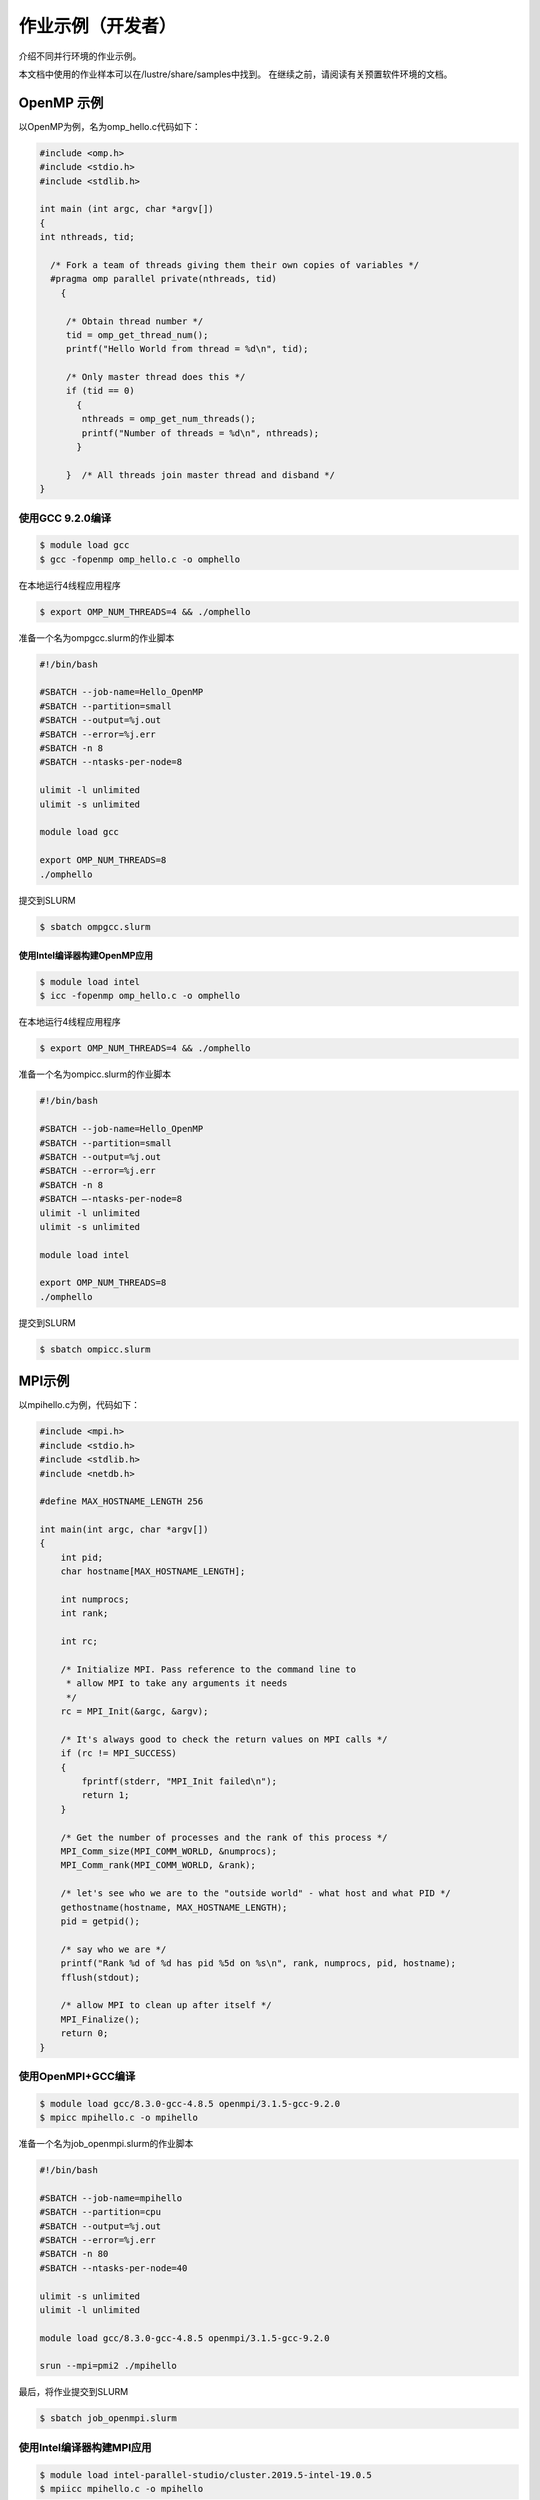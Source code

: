作业示例（开发者）
=================

介绍不同并行环境的作业示例。

本文档中使用的作业样本可以在/lustre/share/samples中找到。
在继续之前，请阅读有关预置软件环境的文档。

OpenMP 示例
-----------

以OpenMP为例，名为omp_hello.c代码如下：

.. code:: c

   #include <omp.h>
   #include <stdio.h>
   #include <stdlib.h>

   int main (int argc, char *argv[])
   {
   int nthreads, tid;

     /* Fork a team of threads giving them their own copies of variables */
     #pragma omp parallel private(nthreads, tid)
       {

        /* Obtain thread number */
        tid = omp_get_thread_num();
        printf("Hello World from thread = %d\n", tid);

        /* Only master thread does this */
        if (tid == 0)
          {
           nthreads = omp_get_num_threads();
           printf("Number of threads = %d\n", nthreads);
          }

        }  /* All threads join master thread and disband */
   }

使用GCC 9.2.0编译
~~~~~~~~~~~~~~~~~

.. code:: bash

   $ module load gcc 
   $ gcc -fopenmp omp_hello.c -o omphello

在本地运行4线程应用程序

.. code:: bash

   $ export OMP_NUM_THREADS=4 && ./omphello

准备一个名为ompgcc.slurm的作业脚本

.. code:: bash

   #!/bin/bash

   #SBATCH --job-name=Hello_OpenMP
   #SBATCH --partition=small
   #SBATCH --output=%j.out
   #SBATCH --error=%j.err
   #SBATCH -n 8
   #SBATCH --ntasks-per-node=8

   ulimit -l unlimited
   ulimit -s unlimited

   module load gcc

   export OMP_NUM_THREADS=8
   ./omphello

提交到SLURM

.. code:: bash

   $ sbatch ompgcc.slurm

使用Intel编译器构建OpenMP应用
^^^^^^^^^^^^^^^^^^^^^^^^^^^^^

.. code:: bash

   $ module load intel 
   $ icc -fopenmp omp_hello.c -o omphello

在本地运行4线程应用程序

.. code:: bash

   $ export OMP_NUM_THREADS=4 && ./omphello

准备一个名为ompicc.slurm的作业脚本

.. code:: bash

   #!/bin/bash

   #SBATCH --job-name=Hello_OpenMP
   #SBATCH --partition=small
   #SBATCH --output=%j.out
   #SBATCH --error=%j.err
   #SBATCH -n 8
   #SBATCH –-ntasks-per-node=8
   ulimit -l unlimited
   ulimit -s unlimited

   module load intel

   export OMP_NUM_THREADS=8
   ./omphello

提交到SLURM

.. code:: bash

   $ sbatch ompicc.slurm



MPI示例
-------

以mpihello.c为例，代码如下：

.. code:: c

   #include <mpi.h>
   #include <stdio.h>
   #include <stdlib.h>
   #include <netdb.h>

   #define MAX_HOSTNAME_LENGTH 256

   int main(int argc, char *argv[])
   {
       int pid;
       char hostname[MAX_HOSTNAME_LENGTH];

       int numprocs;
       int rank;

       int rc;

       /* Initialize MPI. Pass reference to the command line to
        * allow MPI to take any arguments it needs
        */
       rc = MPI_Init(&argc, &argv);

       /* It's always good to check the return values on MPI calls */
       if (rc != MPI_SUCCESS)
       {
           fprintf(stderr, "MPI_Init failed\n");
           return 1;
       }

       /* Get the number of processes and the rank of this process */
       MPI_Comm_size(MPI_COMM_WORLD, &numprocs);
       MPI_Comm_rank(MPI_COMM_WORLD, &rank);

       /* let's see who we are to the "outside world" - what host and what PID */
       gethostname(hostname, MAX_HOSTNAME_LENGTH);
       pid = getpid();

       /* say who we are */
       printf("Rank %d of %d has pid %5d on %s\n", rank, numprocs, pid, hostname);
       fflush(stdout);

       /* allow MPI to clean up after itself */
       MPI_Finalize();
       return 0;
   }

使用OpenMPI+GCC编译
~~~~~~~~~~~~~~~~~~~

.. code:: bash

   $ module load gcc/8.3.0-gcc-4.8.5 openmpi/3.1.5-gcc-9.2.0
   $ mpicc mpihello.c -o mpihello

准备一个名为job_openmpi.slurm的作业脚本

.. code:: bash

   #!/bin/bash

   #SBATCH --job-name=mpihello
   #SBATCH --partition=cpu
   #SBATCH --output=%j.out
   #SBATCH --error=%j.err
   #SBATCH -n 80
   #SBATCH --ntasks-per-node=40

   ulimit -s unlimited
   ulimit -l unlimited

   module load gcc/8.3.0-gcc-4.8.5 openmpi/3.1.5-gcc-9.2.0

   srun --mpi=pmi2 ./mpihello

最后，将作业提交到SLURM

.. code:: bash

   $ sbatch job_openmpi.slurm

使用Intel编译器构建MPI应用
~~~~~~~~~~~~~~~~~~~~~~~~~~

.. code:: bash

   $ module load intel-parallel-studio/cluster.2019.5-intel-19.0.5
   $ mpiicc mpihello.c -o mpihello

准备一个名为job_impi.slurm的作业脚本

.. code:: bash

   #!/bin/bash

   #SBATCH --job-name=mpihello
   #SBATCH --partition=cpu
   #SBATCH --output=%j.out
   #SBATCH --error=%j.err
   #SBATCH -n 80
   #SBATCH --ntasks-per-node=40

   ulimit -s unlimited
   ulimit -l unlimited

   module load intel-parallel-studio/cluster.2019.5-intel-19.0.5

   export I_MPI_PMI_LIBRARY=/usr/lib64/libpmi.so

   srun ./mpihello

最后，将作业提交到SLURM

.. code:: bash

   $ sbatch -p cpu job_impi.slurm

MPI+OpenMP混合示例
------------------

以hybridmpi.c为例，代码如下：

.. code:: c

   #include <stdio.h>
   #include "mpi.h"
   #include <omp.h>

   int main(int argc, char *argv[]) {
     int numprocs, rank, namelen;
     char processor_name[MPI_MAX_PROCESSOR_NAME];
     int iam = 0, np = 1;

     MPI_Init(&argc, &argv);
     MPI_Comm_size(MPI_COMM_WORLD, &numprocs);
     MPI_Comm_rank(MPI_COMM_WORLD, &rank);
     MPI_Get_processor_name(processor_name, &namelen);

     #pragma omp parallel default(shared) private(iam, np)
     {
       np = omp_get_num_threads();
       iam = omp_get_thread_num();
       printf("Hello from thread %d out of %d from process %d out of %d on %s\n",
              iam, np, rank, numprocs, processor_name);
     }

     MPI_Finalize();
   }

使用GCC编译如下：
~~~~~~~~~~~~~~~~~

.. code:: bash

   $ module load gcc/8.3.0-gcc-4.8.5 openmpi/3.1.5-gcc-9.2.0
   $ mpicc -O3 -fopenmp hybridmpi.c -o hybridmpi

准备一个名为hybridmpi.slurm的作业脚本

.. code:: bash

   #!/bin/bash

   #SBATCH --job-name=HybridMPI
   #SBATCH --partition=cpu
   #SBATCH --output=%j.out
   #SBATCH --error=%j.err
   #SBAkCH --ntasks-per-node=1
   #SBATCH --exclusive
   #SBATCH --time=00:01:00 

   ulimit -s unlimited
   ulimit -l unlimited

   module load gcc/8.3.0-gcc-4.8.5 openmpi/3.1.5-gcc-9.2.0

   export OMP_NUM_THREADS=40
   srun --mpi=pmi2 ./hybridmpi

使用ICC编译
~~~~~~~~~~~

.. code:: bash

   $ module load intel-parallel-studio/cluster.2019.5-intel-19.0.5
   $ mpiicc -O3 -fopenmp hybridmpi.c -o hybridmpi

准备一个名为hybridmpi.slurm的作业脚本

.. code:: bash

   #!/bin/bash

   #SBATCH --job-name=HybridMPI
   #SBATCH --partition=cpu
   #SBATCH --output=%j.out
   #SBATCH --error=%j.err
   #SBATCH --ntasks-per-node=1
   #SBATCH --exclusive
   #SBATCH --time=00:01:00 

   ulimit -s unlimited
   ulimit -l unlimited

   module load intel-parallel-studio/cluster.2019.5-intel-19.0.5

   export I_MPI_DEBUG=5
   export I_MPI_PMI_LIBRARY=/usr/lib64/libpmi.so

   export OMP_NUM_THREADS=40
   srun ./hybridmpi

将作业提交到4个计算节点上
~~~~~~~~~~~~~~~~~~~~~~~~~

.. code:: bash

   $ sbatch -N 4 hybridmpi.slurm



CUDA示例
--------

以cublashello.cu为例，代码如下：

.. code:: c

   //Example 2. Application Using C and CUBLAS: 0-based indexing
   //-----------------------------------------------------------
   #include <stdio.h>
   #include <stdlib.h>
   #include <math.h>
   #include <cuda_runtime.h>
   #include "cublas_v2.h"
   #define M 6
   #define N 5
   #define IDX2C(i,j,ld) (((j)*(ld))+(i))

   static __inline__ void modify (cublasHandle_t handle, float *m, int ldm, int n, int p, int q, float alpha, float beta){
       cublasSscal (handle, n-p, &alpha, &m[IDX2C(p,q,ldm)], ldm);
       cublasSscal (handle, ldm-p, &beta, &m[IDX2C(p,q,ldm)], 1);
   }

   int main (void){
       cudaError_t cudaStat;    
       cublasStatus_t stat;
       cublasHandle_t handle;
       int i, j;
       float* devPtrA;
       float* a = 0;
       a = (float *)malloc (M * N * sizeof (*a));
       if (!a) {
           printf ("host memory allocation failed");
           return EXIT_FAILURE;
       }
       for (j = 0; j < N; j++) {
           for (i = 0; i < M; i++) {
               a[IDX2C(i,j,M)] = (float)(i * M + j + 1);
           }
       }
       cudaStat = cudaMalloc ((void**)&devPtrA, M*N*sizeof(*a));
       if (cudaStat != cudaSuccess) {
           printf ("device memory allocation failed");
           return EXIT_FAILURE;
       }
       stat = cublasCreate(&handle);
       if (stat != CUBLAS_STATUS_SUCCESS) {
           printf ("CUBLAS initialization failed\n");
           return EXIT_FAILURE;
       }
       stat = cublasSetMatrix (M, N, sizeof(*a), a, M, devPtrA, M);
       if (stat != CUBLAS_STATUS_SUCCESS) {
           printf ("data download failed");
           cudaFree (devPtrA);
           cublasDestroy(handle);
           return EXIT_FAILURE;
       }
       modify (handle, devPtrA, M, N, 1, 2, 16.0f, 12.0f);
       stat = cublasGetMatrix (M, N, sizeof(*a), devPtrA, M, a, M);
       if (stat != CUBLAS_STATUS_SUCCESS) {
           printf ("data upload failed");
           cudaFree (devPtrA);
           cublasDestroy(handle);
           return EXIT_FAILURE;
       }
       cudaFree (devPtrA);
       cublasDestroy(handle);
       for (j = 0; j < N; j++) {
           for (i = 0; i < M; i++) {
               printf ("%7.0f", a[IDX2C(i,j,M)]);
           }
           printf ("\n");
       }
       free(a);
       return EXIT_SUCCESS;
   }

使用CUDA编译
~~~~~~~~~~~~

.. code:: bash

   $ module load gcc/8.3.0-gcc-4.8.5 cuda/10.1.243-gcc-8.3.0
   $ nvcc cublashello.cu -o cublashello -lcublas

作业脚本cublashello.slurm如下：

.. code:: bash

   #!/bin/bash

   #SBATCH --job-name=cublas
   #SBATCH --partition=dgx2
   #SBATCH --output=%j.out
   #SBATCH --error=%j.err
   #SBATCH -N 1
   #SBATCH --ntasks-per-node=1 
   #SBATCH --cpus-per-task=6
   #SBATCH --gres=gpu:1

   ulimit -s unlimited
   ulimit -l unlimited

   module load gcc/8.3.0-gcc-4.8.5 cuda/10.1.243-gcc-8.3.0

   ./cublashello

将作业提交到SLURM上的dgx2分区：
~~~~~~~~~~~~~~~~~~~~~~~~~~~~~~~

.. code:: bash

   $ sbatch cublashello.slurm



通过sbatch运行Intel LINPACK
----------------------------

假如在多节点运行MPI作业，首先准备执行文件并输入数据：

.. code:: bash

   $ cd ~/tmp
   $ cp /lustre/usr/samples/LINPACK/64/xhpl_intel64 .
   $ cp /lustre/usr/samples/LINPACK/64/HPL.dat .

然后，准备一个的作业脚本linpack.sh。
在此脚本中，我们请求cpu分区上的64个内核，每个节点16个内核。
请注意，MPI作业是通过srun（不是mpirun）启动的。

.. code:: bash

   #!/bin/bash

   #SBATCH --job-name=Intel_MPLINPACK
   #SBATCH --partition=cpu
   #SBATCH --mail-type=end
   #SBATCH --mail-user=YOU@EMAIL.COM
   #SBATCH --output=%j.out
   #SBATCH --error=%j.err
   #SBATCH -n 80
   #SBATCH --ntasks-per-node=40

   ulimit -s unlimited
   ulimit -l unlimited

   module load intel-parallel-studio/cluster.2019.5-intel-19.0.5

   export I_MPI_PMI_LIBRARY=/usr/lib64/libpmi.so
   export I_MPI_DEBUG=100

   srun ./xhpl_intel64

最后，将作业提交到SLURM.

.. code:: bash

   $ sbatch linpack.sh
   Submitted batch job 358

我们可以附加到正在运行的任务，并观察其STDOUT和STDERR：

.. code:: bash

   $ sattach 358.0
   $ CTRL-C

我们可以查看作业输出文件：

.. code:: bash

   $ tail -f /lustre/home/hpc-jianwen/tmp/358.out

停止工作：

.. code:: bash

   $ scancel 358

